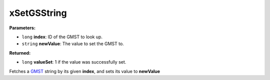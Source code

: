 
xSetGSString
========================================================

**Parameters:**

- ``long`` **index**: ID of the GMST to look up.
- ``string`` **newValue**: The value to set the GMST to.

**Returned:**

- ``long`` **valueSet**: 1 if the value was successfully set.

Fetches a `GMST`_ string by its given **index**, and sets its value to **newValue**

.. _`GMST`: ../GMSTs.html
